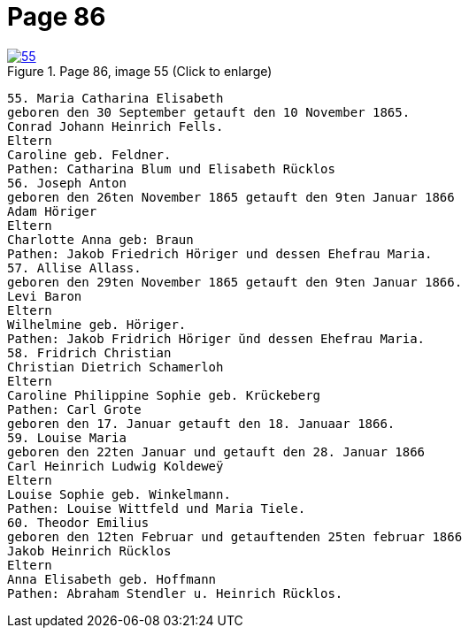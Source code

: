 = Page 86
:page-role: doc-width

image::55.jpg[align="left",title="Page 86, image 55 (Click to enlarge)",link=self]

[role="literal-narrower"]
....
55. Maria Catharina Elisabeth
geboren den 30 September getauft den 10 November 1865.
Conrad Johann Heinrich Fells.
Eltern
Caroline geb. Feldner.
Pathen: Catharina Blum und Elisabeth Rücklos
56. Joseph Anton
geboren den 26ten November 1865 getauft den 9ten Januar 1866
Adam Höriger
Eltern
Charlotte Anna geb: Braun
Pathen: Jakob Friedrich Höriger und dessen Ehefrau Maria.
57. Allise Allass.
geboren den 29ten November 1865 getauft den 9ten Januar 1866.
Levi Baron
Eltern
Wilhelmine geb. Höriger.
Pathen: Jakob Fridrich Höriger ŭnd dessen Ehefrau Maria.
58. Fridrich Christian
Christian Dietrich Schamerloh
Eltern
Caroline Philippine Sophie geb. Krückeberg
Pathen: Carl Grote
geboren den 17. Januar getauft den 18. Januaar 1866.
59. Louise Maria
geboren den 22ten Januar und getauft den 28. Januar 1866
Carl Heinrich Ludwig Koldeweÿ
Eltern
Louise Sophie geb. Winkelmann.
Pathen: Louise Wittfeld und Maria Tiele.
60. Theodor Emilius
geboren den 12ten Februar und getauftenden 25ten februar 1866
Jakob Heinrich Rücklos
Eltern
Anna Elisabeth geb. Hoffmann
Pathen: Abraham Stendler u. Heinrich Rücklos.
....
